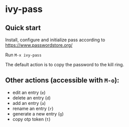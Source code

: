 * ivy-pass
#+html: <p align="center"><img src="https://melpa.org/packages/ivy-pass-badge.svg" /></p>
** Quick start
Install, configure and initialize pass according to https://www.passwordstore.org/

Run =M-x ivy-pass=

The default action is to copy the password to the kill ring.

** Other actions (accessible with =M-o=):
- edit an entry (=e=)
- delete an entry (=d=)
- add an entry (=a=)
- rename an entry (=r=)
- generate a new entry (=g=)
- copy otp token (=t=)
